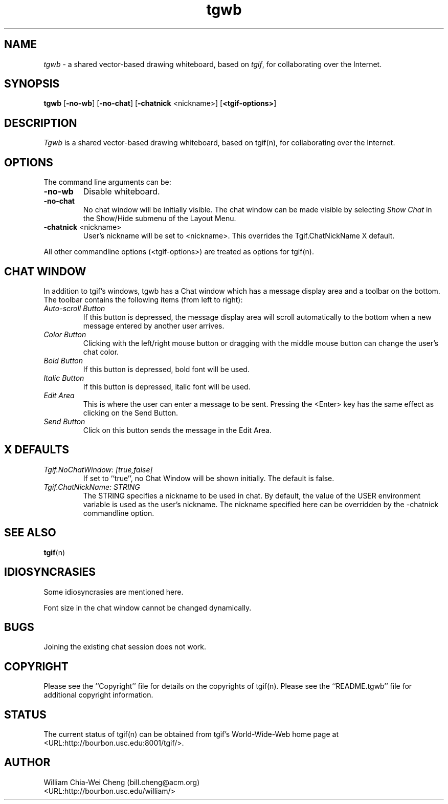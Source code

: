 .\" Tgwb's man pages.
.\"
.\" @(#)$Header: /mm2/home/cvs/bc-src/tgif/tgwb.man,v 1.1 2004/06/18 23:20:01 william Exp $
.\"
.\"
.\"
.\"
.\"
.\"
.\"
.TH tgwb n "Version 4.1 Patchlevel 43 and Above" "Tgwb"
.\"================================================================
.SH NAME
.\"
\fItgwb\fR \- a shared vector-based drawing whiteboard, based
on \fItgif\fR, for collaborating over the Internet.
.\"================================================================
.SH SYNOPSIS
.\"
.B tgwb
[\fB-no-wb\fR]
[\fB-no-chat\fR]
[\fB-chatnick\fR <nickname>]
[\fB<tgif-options>\fR]
.\"================================================================
.SH DESCRIPTION
.\"
\fITgwb\fR is a shared vector-based drawing whiteboard, based
on tgif(n), for collaborating over the Internet.
.\"================================================================
.SH OPTIONS
.\"
The command line arguments can be:
.TP
.B -no-wb
Disable whiteboard.
.TP
.B -no-chat
No chat window will be initially visible.  The chat window can be
made visible by selecting \fIShow Chat\fR in the
Show/Hide submenu of the Layout Menu.
.TP
.B -chatnick \fR<nickname>\fB
User's nickname will be set to <nickname>.  This overrides the
Tgif.ChatNickName X default.
.PP
All other commandline options (<tgif-options>) are treated as
options for tgif(n).
.\"================================================================
.SH CHAT WINDOW
.\"
In addition to tgif's windows, tgwb has a Chat window which has
a message display area and a toolbar on the bottom.  The toolbar
contains the following items (from left to right):
.TP
.I Auto-scroll Button
If this button is depressed, the message display area will
scroll automatically to the bottom when a new message entered by
another user arrives.
.TP
.I Color Button
Clicking with the left/right mouse button or dragging
with the middle mouse button can change the user's chat color.
.TP
.I Bold Button
If this button is depressed, bold font will be used.
.TP
.I Italic Button
If this button is depressed, italic font will be used.
.TP
.I Edit Area
This is where the user can enter a message to be sent.
Pressing the <Enter> key has the same effect as clicking on
the Send Button.
.TP
.I Send Button
Click on this button sends the message in the Edit Area.
.\"================================================================
.SH X DEFAULTS
.\"
.TP
.I Tgif.NoChatWindow: [true,false]
If set to ``true'', no Chat Window will be shown initially.
The default is false.
.TP
.I Tgif.ChatNickName: STRING
The STRING specifies a nickname to be used in chat.
By default, the value of the USER environment variable is
used as the user's nickname.  The nickname specified here
can be overridden by the -chatnick commandline option.
.\"================================================================
.SH SEE ALSO
.\"
\fBtgif\fR(n)
.\"================================================================
.SH IDIOSYNCRASIES
.\"
Some idiosyncrasies are mentioned here.
.PP
Font size in the chat window cannot be changed dynamically.
.\"================================================================
.SH BUGS
.\"
Joining the existing chat session does not work.
.\"
.\"================================================================
.SH COPYRIGHT
.\"
Please see the ``Copyright'' file for details on the copyrights
of tgif(n).  Please see the ``README.tgwb'' file for additional
copyright information.
.\"================================================================
.SH STATUS
.\"
The current status of tgif(n) can be obtained from tgif's
World-Wide-Web home page at <URL:http://bourbon.usc.edu:8001/tgif/>.
.\"================================================================
.SH AUTHOR
.\"
William Chia-Wei Cheng (bill.cheng@acm.org)
.br
<URL:http://bourbon.usc.edu/william/>

